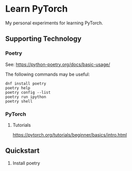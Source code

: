 #+STARTUP: indent overview
* Learn PyTorch
My personal experiments for learning PyTorch.
** Supporting Technology
*** Poetry
See: https://python-poetry.org/docs/basic-usage/

The following commands may be useful:
#+begin_src
dnf install poetry
poetry help
poetry config --list
poetry run ipython
poetry shell
#+end_src
*** PyTorch
**** Tutorials
https://pytorch.org/tutorials/beginner/basics/intro.html
** Quickstart
1. Install poetry
